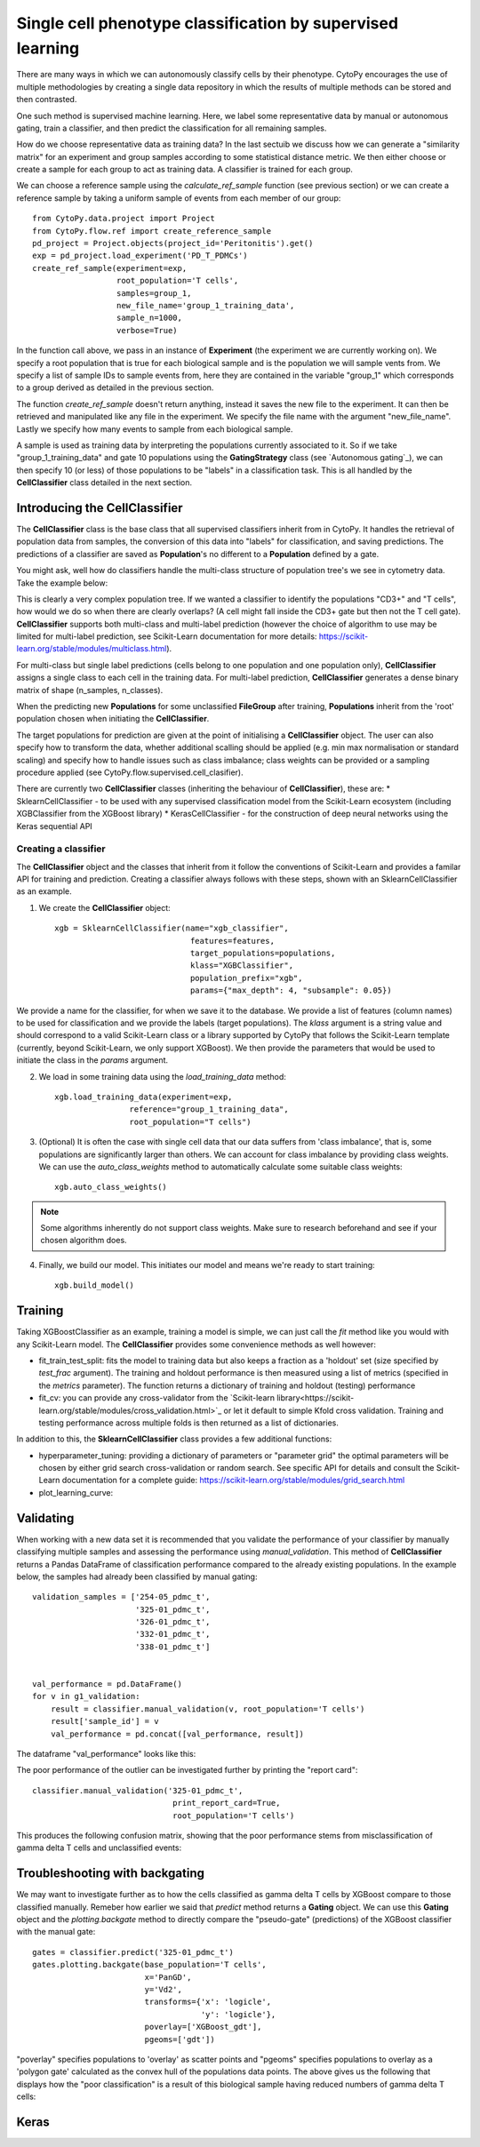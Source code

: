 ************************************************************
Single cell phenotype classification by supervised learning
************************************************************

There are many ways in which we can autonomously classify cells by their phenotype. CytoPy encourages the use of multiple methodologies by creating a single data repository in which the results of multiple methods can be stored and then contrasted.

One such method is supervised machine learning. Here, we label some representative data by manual or autonomous gating, train a classifier, and then predict the classification for all remaining samples. 

How do we choose representative data as training data? In the last sectuib we discuss how we can generate a "similarity matrix" for an experiment and group samples according to some statistical distance metric. We then either choose or create a sample for each group to act as training data. A classifier is trained for each group.

We can choose a reference sample using the *calculate_ref_sample* function (see previous section) or we can create a reference sample by taking a uniform sample of events from each member of our group::

	from CytoPy.data.project import Project
	from CytoPy.flow.ref import create_reference_sample
	pd_project = Project.objects(project_id='Peritonitis').get()
	exp = pd_project.load_experiment('PD_T_PDMCs')
	create_ref_sample(experiment=exp,
			  root_population='T cells',
			  samples=group_1,
			  new_file_name='group_1_training_data',
			  sample_n=1000,
			  verbose=True)

In the function call above, we pass in an instance of **Experiment** (the experiment we are currently working on). We specify a root population that is true for each biological sample and is the population we will sample vents from. We specify a list of sample IDs to sample events from, here they are contained in the variable "group_1" which corresponds to a group derived as detailed in the previous section. 

The function *create_ref_sample* doesn't return anything, instead it saves the new file to the experiment. It can then be retrieved and manipulated like any file in the experiment. We specify the file name with the argument "new_file_name". Lastly we specify how many events to sample from each biological sample.

A sample is used as training data by interpreting the populations currently associated to it. So if we take "group_1_training_data" and gate 10 populations using the **GatingStrategy** class (see `Autonomous gating`_), we can then specify 10 (or less) of those populations to be "labels" in a classification task. This is all handled by the **CellClassifier** class detailed in the next section.

Introducing the CellClassifier
===============================

The **CellClassifier** class is the base class that all supervised classifiers inherit from in CytoPy. It handles the retrieval of population data from samples, the conversion of this data into "labels" for classification, and saving predictions. The predictions of a classifier are saved as **Population**'s no different to a **Population** defined by a gate. 

You might ask, well how do classifiers handle the multi-class structure of population tree's we see in cytometry data. Take the example below:

.. image:: images/classify/tree.png

This is clearly a very complex population tree. If we wanted a classifier to identify the populations "CD3+" and "T cells", how would we do so when there are clearly overlaps? (A cell might fall inside the CD3+ gate but then not the T cell gate). **CellClassifier** supports both multi-class and multi-label prediction (however the choice of algorithm to use may be limited for multi-label prediction, see Scikit-Learn documentation for more details: https://scikit-learn.org/stable/modules/multiclass.html).

For multi-class but single label predictions (cells belong to one population and one population only), **CellClassifier** assigns a single class to each cell in the training data. For multi-label prediction, **CellClassifier** generates a dense binary matrix of shape (n_samples, n_classes). 

When the predicting new **Populations** for some unclassified **FileGroup** after training, **Populations** inherit from the 'root' population chosen when initiating the **CellClassifier**.

The target populations for prediction are given at the point of initialising a **CellClassifier** object. The user can also specify how to transform the data, whether additional scalling should be applied (e.g. min max normalisation or standard scaling) and specify how to handle issues such as class imbalance; class weights can be provided or a sampling procedure applied (see CytoPy.flow.supervised.cell_clasifier).

There are currently two **CellClassifier** classes (inheriting the behaviour of **CellClassifier**), these are:
* SklearnCellClassifier - to be used with any supervised classification model from the Scikit-Learn ecosystem (including XGBClassifier from the XGBoost library)
* KerasCellClassifier - for the construction of deep neural networks using the Keras sequential API

Creating a classifier
**********************

The **CellClassifier** object and the classes that inherit from it follow the conventions of Scikit-Learn and provides a familar API for training and prediction. Creating a classifier always follows with these steps, shown with an SklearnCellClassifier as an example.

1. We create the **CellClassifier** object::

	xgb = SklearnCellClassifier(name="xgb_classifier",
                             	     features=features,
                             	     target_populations=populations,
                             	     klass="XGBClassifier",
                             	     population_prefix="xgb",
                             	     params={"max_depth": 4, "subsample": 0.05})

We provide a name for the classifier, for when we save it to the database. We provide a list of features (column names) to be used for classification and we provide the labels (target populations). The *klass* argument is a string value and should correspond to a valid Scikit-Learn class or a library supported by CytoPy that follows the Scikit-Learn template (currently, beyond Scikit-Learn, we only support XGBoost). We then provide the parameters that would be used to initiate the class in the *params* argument.

2. We load in some training data using the *load_training_data* method::

	xgb.load_training_data(experiment=exp,
                       	reference="group_1_training_data",
                       	root_population="T cells")
	
3. (Optional) It is often the case with single cell data that our data suffers from 'class imbalance', that is, some populations are significantly larger than others. We can account for class imbalance by providing class weights. We can use the *auto_class_weights* method to automatically calculate some suitable class weights::

	xgb.auto_class_weights()
	
.. Note:: Some algorithms inherently do not support class weights. Make sure to research beforehand and see if your chosen algorithm does.

4. Finally, we build our model. This initiates our model and means we're ready to start training::

	xgb.build_model()
                              
Training
=========

Taking XGBoostClassifier as an example, training a model is simple, we can just call the *fit* method like you would with any Scikit-Learn model. The **CellClassifier** provides some convenience methods as well however:

* fit_train_test_split: fits the model to training data but also keeps a fraction as a 'holdout' set (size specified by *test_frac* argument). The training and holdout performance is then measured using a list of metrics (specified in the *metrics* parameter). The function returns a dictionary of training and holdout (testing) performance
* fit_cv: you can provide any cross-validator from the `Scikit-learn library<https://scikit-learn.org/stable/modules/cross_validation.html>`_ or let it default to simple Kfold cross validation. Training and testing performance across multiple folds is then returned as a list of dictionaries.

In addition to this, the **SklearnCellClassifier** class provides a few additional functions:

* hyperparameter_tuning: providing a dictionary of parameters or "parameter grid" the optimal parameters will be chosen by either grid search cross-validation or random search. See specific API for details and consult the Scikit-Learn documentation for a complete guide: https://scikit-learn.org/stable/modules/grid_search.html
* plot_learning_curve: 

.. image:: images/classify/confusion_holdout.png

Validating
===========

When working with a new data set it is recommended that you validate the performance of your classifier by manually classifying multiple samples and assessing the performance using *manual_validation*. This method of **CellClassifier** returns a Pandas DataFrame of classification performance compared to the already existing populations. In the example below, the samples had already been classified by manual gating::

	validation_samples = ['254-05_pdmc_t',
			      '325-01_pdmc_t',
			      '326-01_pdmc_t',
			      '332-01_pdmc_t',
			      '338-01_pdmc_t']


	val_performance = pd.DataFrame()
	for v in g1_validation:
	    result = classifier.manual_validation(v, root_population='T cells')
	    result['sample_id'] = v
	    val_performance = pd.concat([val_performance, result])

The dataframe "val_performance" looks like this:

.. image:: images/classify/val_performance.png

The poor performance of the outlier can be investigated further by printing the "report card"::

	classifier.manual_validation('325-01_pdmc_t', 
				      print_report_card=True, 
				      root_population='T cells')


This produces the following confusion matrix, showing that the poor performance stems from misclassification of gamma delta T cells and unclassified events:

.. image:: images/classify/mappings.png
.. image:: images/classify/confusion_outlier.png

Troubleshooting with backgating
=================================

We may want to investigate further as to how the cells classified as gamma delta T cells by XGBoost compare to those classified manually. Remeber how earlier we said that *predict* method returns a **Gating** object. We can use this **Gating** object and the *plotting.backgate* method to directly compare the "pseudo-gate" (predictions) of the XGBoost classifier with the manual gate::

	gates = classifier.predict('325-01_pdmc_t')
	gates.plotting.backgate(base_population='T cells', 
		                x='PanGD', 
		                y='Vd2', 
		                transforms={'x': 'logicle', 
		                            'y': 'logicle'},
		                poverlay=['XGBoost_gdt'], 
		                pgeoms=['gdt'])

"poverlay" specifies populations to 'overlay' as scatter points and "pgeoms" specifies populations to overlay as a 'polygon gate' calculated as the convex hull of the populations data points. The above gives us the following that displays how the "poor classification" is a result of this biological sample having reduced numbers of gamma delta T cells:

.. image:: images/classify/back_gate.png


Keras
======
